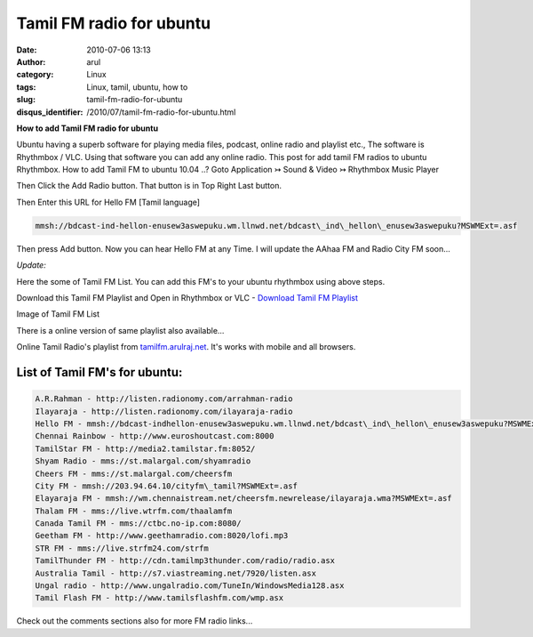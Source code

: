 Tamil FM radio for ubuntu
#########################
:date: 2010-07-06 13:13
:author: arul
:category: Linux
:tags: Linux, tamil, ubuntu, how to
:slug: tamil-fm-radio-for-ubuntu
:disqus_identifier: /2010/07/tamil-fm-radio-for-ubuntu.html

**How to add Tamil FM radio for ubuntu**

|image0|

Ubuntu having a superb software for playing media files, podcast, online radio and playlist etc., The software is Rhythmbox / VLC. Using that software you can add any online radio. This post for add tamil FM radios to ubuntu Rhythmbox. How to add Tamil FM to ubuntu 10.04 ..? Goto Application ↣ Sound & Video ↣ Rhythmbox Music Player

|image1|


Then Click the Add Radio button. That button is in Top Right Last button.

|image2|

Then Enter this URL for Hello FM [Tamil language]

.. code-block:: text

  mmsh://bdcast-ind-hellon-enusew3aswepuku.wm.llnwd.net/bdcast\_ind\_hellon\_enusew3aswepuku?MSWMExt=.asf

Then press Add button. Now you can hear Hello FM at any Time. I will
update the AAhaa FM and Radio City FM soon...

|image3|

*Update:*

Here the some of Tamil FM List. You can add this FM's to your ubuntu rhythmbox using above steps.

Download this Tamil FM Playlist and Open in Rhythmbox or VLC - `Download Tamil FM Playlist <https://dl.dropboxusercontent.com/u/33817562/download/tamil_online_fm.m3u>`__

Image of Tamil FM List

|image4|

There is a online version of same playlist also available... 

.. raw:: html
  
  <iframe src="http://tamilfm.arulraj.net" style="width: 100%; height: 400px;"></iframe>


Online Tamil Radio's playlist from `tamilfm.arulraj.net <http://tamilfm.arulraj.net>`__. It's works with mobile and all browsers.

List of Tamil FM's for ubuntu:
------------------------------

.. code-block:: text

  A.R.Rahman - http://listen.radionomy.com/arrahman-radio
  Ilayaraja - http://listen.radionomy.com/ilayaraja-radio
  Hello FM - mmsh://bdcast-indhellon-enusew3aswepuku.wm.llnwd.net/bdcast\_ind\_hellon\_enusew3aswepuku?MSWMExt=.asf
  Chennai Rainbow - http://www.euroshoutcast.com:8000
  TamilStar FM - http://media2.tamilstar.fm:8052/
  Shyam Radio - mms://st.malargal.com/shyamradio
  Cheers FM - mms://st.malargal.com/cheersfm
  City FM - mmsh://203.94.64.10/cityfm\_tamil?MSWMExt=.asf
  Elayaraja FM - mmsh://wm.chennaistream.net/cheersfm.newrelease/ilayaraja.wma?MSWMExt=.asf
  Thalam FM - mms://live.wtrfm.com/thaalamfm
  Canada Tamil FM - mms://ctbc.no-ip.com:8080/
  Geetham FM - http://www.geethamradio.com:8020/lofi.mp3
  STR FM - mms://live.strfm24.com/strfm
  TamilThunder FM - http://cdn.tamilmp3thunder.com/radio/radio.asx
  Australia Tamil - http://s7.viastreaming.net/7920/listen.asx
  Ungal radio - http://www.ungalradio.com/TuneIn/WindowsMedia128.asx
  Tamil Flash FM - http://www.tamilsflashfm.com/wmp.asx


Check out the comments sections also for more FM radio links...

.. |image0| image:: http://3.bp.blogspot.com/_X5tq9y9xv2s/TDN7EfdMqvI/AAAAAAAAAcs/TdQaG50q98w/s320/radio+icon.jpg
   :target: http://3.bp.blogspot.com/_X5tq9y9xv2s/TDN7EfdMqvI/AAAAAAAAAcs/TdQaG50q98w/s1600/radio+icon.jpg
.. |image1| image:: http://2.bp.blogspot.com/_X5tq9y9xv2s/TDN-oEeYQvI/AAAAAAAAAdE/aNhBJu8GkiI/s320/Path+for+ubuntu+Rhythmbox.png
   :target: http://2.bp.blogspot.com/_X5tq9y9xv2s/TDN-oEeYQvI/AAAAAAAAAdE/aNhBJu8GkiI/s1600/Path+for+ubuntu+Rhythmbox.png
.. |image2| image:: http://3.bp.blogspot.com/_X5tq9y9xv2s/TDN9ohWrWNI/AAAAAAAAAc8/2HMvXvvXGVI/s320/Add+FM+radio+in+ubuntu.png
   :target: http://3.bp.blogspot.com/_X5tq9y9xv2s/TDN9ohWrWNI/AAAAAAAAAc8/2HMvXvvXGVI/s1600/Add+FM+radio+in+ubuntu.png
.. |image3| image:: http://4.bp.blogspot.com/_X5tq9y9xv2s/TDN7LVUFtJI/AAAAAAAAAc0/JJvL_CEgAa4/s320/Ubuntu+rhythmbox+Radio+Hello+FM.png
   :target: http://4.bp.blogspot.com/_X5tq9y9xv2s/TDN7LVUFtJI/AAAAAAAAAc0/JJvL_CEgAa4/s1600/Ubuntu+rhythmbox+Radio+Hello+FM.png
.. |image4| image:: http://2.bp.blogspot.com/-eIPFFH6F-AU/VXLI51l91TI/AAAAAAAAWRM/-l_vNh0MePI/s320/Selection_002.png
    :target: http://2.bp.blogspot.com/-eIPFFH6F-AU/VXLI51l91TI/AAAAAAAAWRM/-l_vNh0MePI/s1600/Selection_002.png
